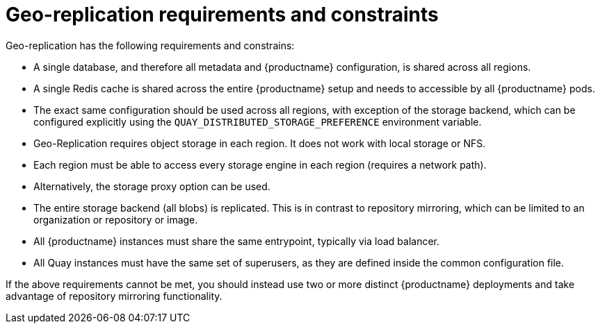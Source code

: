 [[georepl-prereqs]]
= Geo-replication requirements and constraints

Geo-replication has the following requirements and constrains: 

* A single database, and therefore all metadata and {productname} configuration, is shared across all regions.

* A single Redis cache is shared across the entire {productname} setup and needs to accessible by all {productname} pods.

* The exact same configuration should be used across all regions, with exception of the storage backend, which can be configured explicitly using the `QUAY_DISTRIBUTED_STORAGE_PREFERENCE` environment variable. 

* Geo-Replication requires object storage in each region. It does not work with local storage or NFS.

* Each region must be able to access every storage engine in each region (requires a network path).

* Alternatively, the storage proxy option can be used.

* The entire storage backend (all blobs) is replicated. This is in contrast to repository mirroring, which can be limited to an organization or repository or image.

* All {productname} instances must share the same entrypoint, typically via load balancer.

* All Quay instances must have the same set of superusers, as they are defined inside the common configuration file.

If the above requirements cannot be met, you should instead use two or more distinct {productname} deployments and take advantage of repository mirroring functionality.
